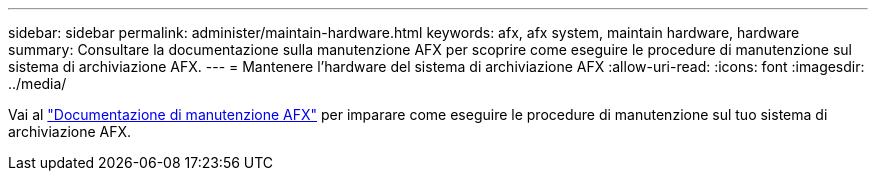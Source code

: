 ---
sidebar: sidebar 
permalink: administer/maintain-hardware.html 
keywords: afx, afx system, maintain hardware, hardware 
summary: Consultare la documentazione sulla manutenzione AFX per scoprire come eseguire le procedure di manutenzione sul sistema di archiviazione AFX. 
---
= Mantenere l'hardware del sistema di archiviazione AFX
:allow-uri-read: 
:icons: font
:imagesdir: ../media/


[role="lead"]
Vai al https://docs.netapp.com/us-en/ontap-systems/afx-landing-maintain/index.html["Documentazione di manutenzione AFX"^] per imparare come eseguire le procedure di manutenzione sul tuo sistema di archiviazione AFX.
